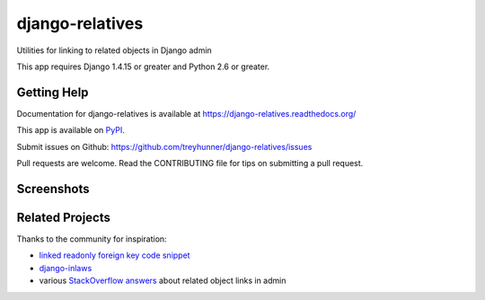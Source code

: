 ================
django-relatives
================

.. image:: https://travis-ci.org/treyhunner/django-relatives.png?branch=master
   :target: https://travis-ci.org/treyhunner/django-relatives
   :alt: Test Status

.. image:: https://coveralls.io/repos/treyhunner/django-relatives/badge.png?branch=master
   :target: https://coveralls.io/r/treyhunner/django-relatives
   :alt: Coverage Status

.. image:: https://pypip.in/v/django-relatives/badge.png
   :target: https://crate.io/packages/django-relatives
   :alt: Latest Version

.. image:: https://pypip.in/d/django-relatives/badge.png
   :target: https://crate.io/packages/django-relatives
   :alt: Download Count

Utilities for linking to related objects in Django admin

This app requires Django 1.4.15 or greater and Python 2.6 or greater.


Getting Help
------------

Documentation for django-relatives is available at
https://django-relatives.readthedocs.org/

This app is available on `PyPI`_.

Submit issues on Github: https://github.com/treyhunner/django-relatives/issues

Pull requests are welcome.  Read the CONTRIBUTING file for tips on submitting
a pull request.

.. _PyPI: https://pypi.python.org/pypi/django-relatives/


Screenshots
-----------

.. image:: https://raw.github.com/treyhunner/django-relatives/master/docs/images/contents_or_fk_link_example.png
   :alt: Use hyperlinks for read-only foreign keys on change forms
   :target: https://django-relatives.readthedocs.org/en/latest/usage.html#linking-to-foreign-keys

.. image:: https://raw.github.com/treyhunner/django-relatives/master/docs/images/object_edit_link_example.png
   :alt: Add edit links to admin inlines
   :target: https://django-relatives.readthedocs.org/en/latest/usage.html#customizing-inline-edit-links

.. image:: https://raw.github.com/treyhunner/django-relatives/master/docs/images/related_objects_example.png
   :alt: Link to reverse relations from from change forms
   :target: https://django-relatives.readthedocs.org/en/latest/usage.html#linking-to-reverse-relations

Related Projects
----------------

Thanks to the community for inspiration:

- `linked readonly foreign key code snippet`_
- `django-inlaws`_
- various `StackOverflow answers`_ about related object links in admin

.. _django-inlaws: https://github.com/callowayproject/django-inlaws
.. _stackoverflow answers: http://stackoverflow.com/a/5331032/98187
.. _linked readonly foreign key code snippet: http://djangosnippets.org/snippets/2657/
